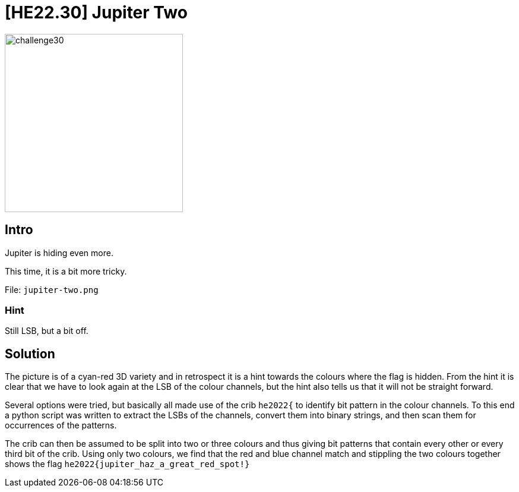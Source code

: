= [HE22.30] Jupiter Two

image::level7/challenge30.jpg[,300,float="right"]

== Intro
Jupiter is hiding even more.

This time, it is a bit more tricky.

File: `jupiter-two.png`

=== Hint
Still LSB, but a bit off.

== Solution

The picture is of a cyan-red 3D variety and in retrospect it is a hint towards
the colours where the flag is hidden.  From the hint it is clear that we have
to look again at the LSB of the colour channels, but the hint also tells us
that it will not be straight forward.

Several options were tried, but basically all made use of the crib `he2022{` to
identify bit pattern in the colour channels.  To this end a python script was
written to extract the LSBs of the channels, convert them into binary strings,
and then scan them for occurrences of the patterns.

The crib can then be assumed to be split into two or three colours and thus
giving bit patterns that contain every other or every third bit of the crib.
Using only two colours, we find that the red and blue channel match and
stippling the two colours together shows the flag
`he2022{jupiter_haz_a_great_red_spot!}`
